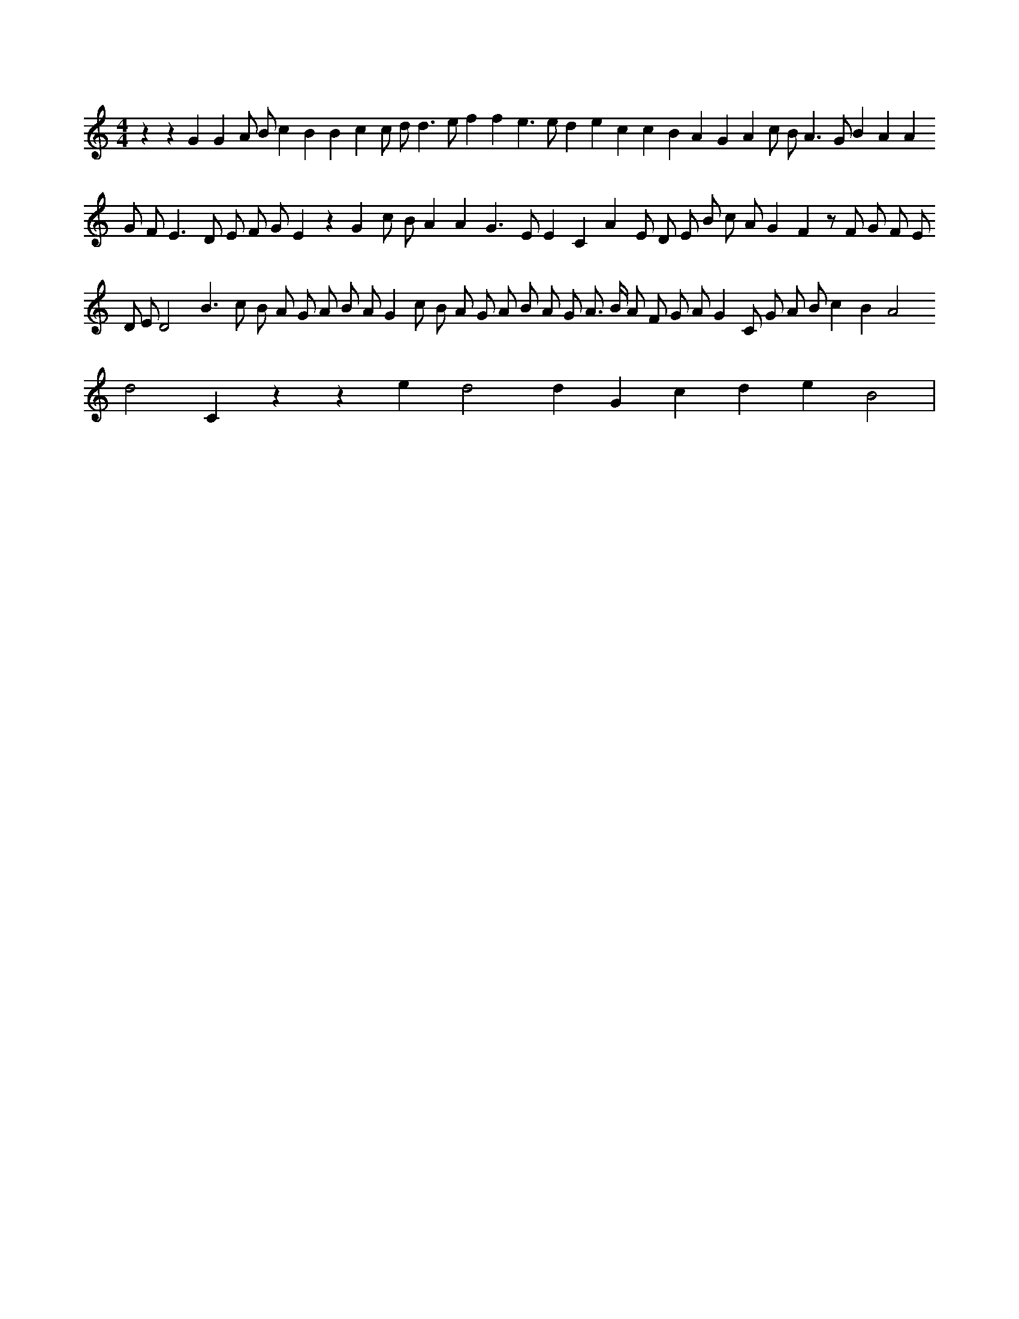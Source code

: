 X:892
L:1/8
M:4/4
K:Cclef
z2 z2 G2 G2 A B c2 B2 B2 c2 c d d2 > e2 f2 f2 e2 > e2 d2 e2 c2 c2 B2 A2 G2 A2 c B2 < A2 G B2 A2 A2 G F2 < E2 D E F G E2 z2 G2 c B A2 A2 G2 > E2 E2 C2 A2 E D E B c A G2 F2 z F G F (3 E D E D4 B2 > c2 B A G A B A G2 c B A G A B A G A > B A F G A G2 C G A B c2 B2 A4 d4 C2 z2 z2 e2 d4 d2 G2 c2 d2 e2 B4 |
